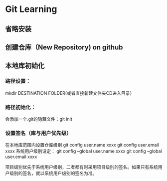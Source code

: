* Git Learning 
** 省略安装
** 创建仓库（New Repository) on github
** 本地库初始化
*** 路径设置：
    mkdir DESTINATION FOLDER(或者直接新建文件夹CD进入目录）
*** 路径初始化：
    会添加一个.git的隐藏文件：git init
*** 设置签名（库与用户优先级）

    在本地库范围内设置仓库级别
    git config user.name xxxx
    git config user.email xxxx
    系统用户级别设定：
    git config --global user.name xxxx
    git config --global user.email xxxx

    项目级别优先于系统用户级别，二者都有时采用项目级别的签名。如果只有系统用户级别的签名，就以系统用户级别的签名为准。
